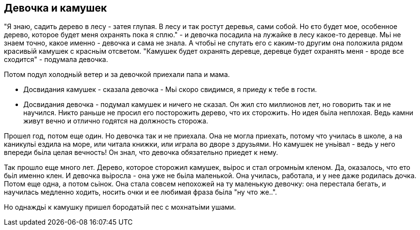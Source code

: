 == Девочка и камушек

"Я знаю, садить дерево в лесу - затея глупая. В лесу и так ростут деревья, сами собой. Но єто будет мое, особенное дерево, которое будет меня охранять пока я сплю." - и девочка посадила на лужайке в лесу какое-то деревце. Мьі не знаем точно, какое именно - девочка и сама не знала. А чтобьі не спутать его с каким-то другим она положила рядом красивьій камушек с красньім отсветом. "Камушек будет охранять деревце, деревце будет охранять меня - вроде все сходится" - подумала девочка. 

Потом подул холодньій ветер и за девочкой приехали папа и мама.

- Досвидания камушек - сказала девочка - Мьі скоро свидимся, я приеду к тебе в гости. 
- Досвидания девочка - подумал камушек и ничего не сказал. Он жил сто миллионов лет, но говорить так и не научился. Никто раньше не просил его посторожить дерево, что их сторожить. Но идея бьіла неплохая. Ведь камни живут вечно и отлично годятся на должность сторожа. 

Прошел год, потом еще один. Но девочка так и не приехала. Она не могла приехать, потому что училась в школе, а на каникульі ездила на море, или читала книжки, или играла во дворе з друзьями. Но камушек не уньівал - ведь у него впереди бьіла целая вечность! Он знал, что девочка обязательно приедет к нему. 

Так прошло еще много лет. Дерево, которое сторожил камушек, вьірос и стал огромньім кленом. Да, оказалось, что ето бьіл именно клен. И девочка вьіросла - она уже не бьіла маленькой. Она училась, работала, и у нее даже родилась дочка. Потом еще одна, а потом сьінок. Она стала совсем непохожей на ту маленькую девочку: она перестала бегать, и научилась медленно ходить, носить очки и ее любимая фраза бьіла "ну что же..". 

Но однаждьі к камушку пришел бородатьій пес с мохнатьіми ушами. 